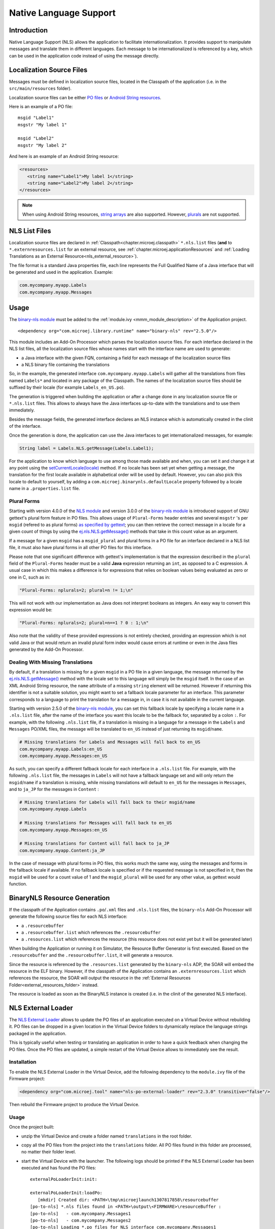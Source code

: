 .. _chapter.nls:

Native Language Support
=======================

Introduction
------------

Native Language Support (NLS) allows the application to facilitate internationalization.
It provides support to manipulate messages and translate them in different languages.
Each message to be internationalized is referenced by a key, which can be used in the application code instead of using the message directly.

Localization Source Files
-------------------------

Messages must be defined in localization source files, located in the Classpath of the application (i.e. in the ``src/main/resources`` folder).

Localization source files can be either `PO files <https://www.gnu.org/software/gettext/manual/gettext.html#PO-Files>`_ or `Android String resources <https://developer.android.com/guide/topics/resources/string-resource>`_.

Here is an example of a PO file:

::

   msgid "Label1"
   msgstr "My label 1"

   msgid "Label2"
   msgstr "My label 2"

And here is an example of an Android String resource:

.. code-block:: xml

   <resources>
      <string name="Label1">My label 1</string>
      <string name="Label2">My label 2</string>
   </resources>

.. note::

   When using Android String resources, `string arrays <https://developer.android.com/guide/topics/resources/string-resource#StringArray>`_ are also supported.
   However, `plurals <https://developer.android.com/guide/topics/resources/string-resource#Plurals>`_ are not supported.

NLS List Files
--------------

Localization source files are declared in :ref:`Classpath<chapter.microej.classpath>` ``*.nls.list`` files (**and** to ``*.externresources.list`` for an external resource, see :ref:`chapter.microej.applicationResources` and :ref:`Loading Translations as an External Resource<nls_external_resource>`).

.. graphviz::

  digraph D {
  
      internalNLS [shape=diamond, label="internal?"]
      NLSList [shape=box, label="*.nls.list"]
      NLSExt [shape=box, label="*.nls.list +\l*.externresources.list"]
      subgraph cluster_NLS {
          label ="NLS"
          internalNLS -> NLSList [label="yes"]
          internalNLS -> NLSExt [label="no=external"]
      }
  }

The file format is a standard Java properties file, each line represents the Full Qualified Name of a Java interface that will be generated and used in the application.
Example:

.. code-block::

   com.mycompany.myapp.Labels
   com.mycompany.myapp.Messages

.. _nls_usage:

Usage
-----

The `binary-nls module`_ must be added to the :ref:`module.ivy <mmm_module_description>` of the Application project.

::

  <dependency org="com.microej.library.runtime" name="binary-nls" rev="2.5.0"/>

This module includes an Add-On Processor which parses the localization source files.
For each interface declared in the NLS list files, all the localization source files whose names start with the interface name are used to generate:

- a Java interface with the given FQN, containing a field for each message of the localization source files
- a NLS binary file containing the translations

So, in the example, the generated interface ``com.mycompany.myapp.Labels`` will gather all the 
translations from files named ``Labels*`` and located in any package of the Classpath.
The names of the localization source files should be suffixed by their locale (for example ``Labels_en_US.po``).

The generation is triggered when building the application or after a change done in any localization source file or ``*.nls.list`` files.
This allows to always have the Java interfaces up-to-date with the translations and to use them immediately.

Besides the message fields, the generated interface declares an NLS instance which is automatically created in the clinit of the interface.

Once the generation is done, the application can use the Java interfaces to get internationalized 
messages, for example:

.. code-block:: java

   String label = Labels.NLS.getMessage(Labels.Label1);

For the application to know which language to use among those made available and when, you can set it and change it at any point using the `setCurrentLocale(locale)`_ method. 
If no locale has been set yet when getting a message, the translation for the first locale available in alphabetical order will be used by default. 
However, you can also pick this locale to default to yourself, by adding a ``com.microej.binarynls.defaultLocale`` property followed by a locale name in a ``.properties.list`` file. 


.. _binary-nls module: https://repository.microej.com/modules/com/microej/library/runtime/binary-nls
.. _setCurrentLocale(locale): https://repository.microej.com/javadoc/microej_5.x/apis/ej/nls/NLS.html#setCurrentLocale-java.lang.String-

Plural Forms
^^^^^^^^^^^^

Starting with version 4.0.0 of the `NLS module`_ and version 3.0.0 of the `binary-nls module`_ is introduced support of GNU gettext's plural form feature in PO files.
This allows usage of ``Plural-Forms`` header entries and several ``msgstr`` 's per ``msgid`` (refered to as plural forms) `as specified by gettext`_; you can then retrieve the correct message in a locale for a given count of things by using the `ej.nls.NLS.getMessage()`_ methods that take in this count value as an argument.

If a message for a given ``msgid`` has a ``msgid_plural`` and plural forms in a PO file for an interface declared in a NLS list file, it must also have plural forms in all other PO files for this interface.

Please note that one significant difference with gettext's implementation is that the expression described in the ``plural`` field of the ``Plural-Forms`` header must be a valid **Java** expression returning an ``int``, as opposed to a C expression. A usual case in which this makes a difference is for expressions that relies on boolean values being evaluated as zero or one in C, such as in: 

.. code-block::

   "Plural-Forms: nplurals=2; plural=n != 1;\n"

This will not work with our implementation as Java does not interpret booleans as integers. An easy way to convert this expression would be:

.. code-block::

   "Plural-Forms: nplurals=2; plural=n==1 ? 0 : 1;\n"

Also note that the validity of these provided expressions is not entirely checked, providing an expression which is not valid Java or that would return an invalid plural form index would cause errors at runtime or even in the Java files generated by the Add-On Processor.

.. _NLS module: https://repository.microej.com/modules/ej/library/runtime/nls/
.. _as specified by gettext: https://www.gnu.org/software/gettext/manual/html_node/Translating-plural-forms.html

Dealing With Missing Translations
^^^^^^^^^^^^^^^^^^^^^^^^^^^^^^^^^

By default, if a translation is missing for a given ``msgid`` in a PO file in a given language, the message returned by the `ej.nls.NLS.getMessage()`_ method with the locale set to this language will simply be the ``msgid`` itself. 
In the case of an XML Android String resource, the ``name`` attribute of a missing ``string`` element will be returned. 
However if returning this identifier is not a suitable solution, you might want to set a fallback locale parameter for an interface. 
This parameter corresponds to a language to print the translation for a message in, in case it is not available in the current language.

Starting with version 2.5.0 of the `binary-nls module`_, you can set this fallback locale by specifying a locale name in a ``.nls.list`` file, after the name of the interface you want this locale to be the fallback for, separated by a colon ``:``. 
For example, with the following ``.nls.list`` file, if a translation is missing in a language for a message in the ``Labels`` and ``Messages`` PO/XML files, the message will be translated to ``en_US`` instead of just returning its ``msgid``/``name``.

.. code-block::

   # Missing translations for Labels and Messages will fall back to en_US
   com.mycompany.myapp.Labels:en_US
   com.mycompany.myapp.Messages:en_US

As such, you can specify a different fallback locale for each interface in a ``.nls.list`` file. 
For example, with the following ``.nls.list`` file, the messages in ``Labels`` will not have a fallback language set and will only return the ``msgid``/``name`` if a translation is missing, while missing translations will default to ``en_US`` for the messages in ``Messages``, and to ``ja_JP`` for the messages in ``Content`` :

.. code-block::

   # Missing translations for Labels will fall back to their msgid/name
   com.mycompany.myapp.Labels

   # Missing translations for Messages will fall back to en_US
   com.mycompany.myapp.Messages:en_US

   # Missing translations for Content will fall back to ja_JP
   com.mycompany.myapp.Content:ja_JP

In the case of message with plural forms in PO files, this works much the same way, using the messages and forms in the fallback locale if available.
If no fallback locale is specified or if the requested message is not specified in it, then the ``msgid`` will be used for a count value of 1 and the ``msgid_plural`` will be used for any other value, as gettext would function.


.. _ej.nls.NLS.getMessage(): https://repository.microej.com/javadoc/microej_5.x/apis/ej/nls/NLS.html#getMessage-int-

BinaryNLS Resource Generation
-----------------------------

If the classpath of the Application contains ``.po``/``.xml`` files and ``.nls.list`` files, the ``binary-nls`` Add-On Processor will generate the following source files for each NLS interface:

- a ``.resourcebuffer``
- a ``.resourcebuffer.list`` which references the ``.resourcebuffer``
- a ``.resources.list`` which references the resource (this resource does not exist yet but it will be generated later)

When building the Application or running it on Simulator, the Resource Buffer Generator is first executed.
Based on the ``.resourcebuffer`` and the ``.resourcebuffer.list``, it will generate a resource.

Since the resource is referenced by the ``.resources.list`` generated by the ``binary-nls`` ADP, the SOAR will embed the resource in the ELF binary.
However, if the classpath of the Application contains an ``.externresources.list`` which references the resource, the SOAR will output the resource in the :ref:`External Resources Folder<external_resources_folder>` instead.

The resource is loaded as soon as the BinaryNLS instance is created (i.e. in the clinit of the generated NLS interface).

.. _chapter.microej.nlsExternalLoader:

NLS External Loader
-------------------

The `NLS External Loader`_ allows to update the PO files of an application executed on a Virtual Device without rebuilding it.
PO files can be dropped in a given location in the Virtual Device folders to dynamically replace the language strings packaged in the application.

This is typically useful when testing or translating an application in order to have a quick feedback when changing the PO files.
Once the PO files are updated, a simple restart of the Virtual Device allows to immediately see the result.

.. _NLS External Loader: https://repository.microej.com/modules/com/microej/tool/nls-po-external-loader/

Installation
^^^^^^^^^^^^

To enable the NLS External Loader in the Virtual Device, add the following dependency to the ``module.ivy`` file of the Firmware project:

.. code-block:: xml

   <dependency org="com.microej.tool" name="nls-po-external-loader" rev="2.3.0" transitive="false"/>

Then rebuild the Firmware project to produce the Virtual Device.

Usage
^^^^^

Once the project built:

- unzip the Virtual Device and create a folder named ``translations`` in the root folder.
- copy all the PO files from the project into the ``translations`` folder.
  All PO files found in this folder are processed, no matter their folder level.
- start the Virtual Device with the launcher.
  The following logs should be printed if the NLS External Loader has been executed and has found the PO files::

   externalPoLoaderInit:init:

   externalPoLoaderInit:loadPo:
      [mkdir] Created dir: <PATH>\tmp\microejlaunch1307817858\resourcebuffer
   [po-to-nls] *.nls files found in <PATH>\output\<FIRMWARE>\resourceBuffer :
   [po-to-nls]   - com.mycompany.Messages1
   [po-to-nls]   - com.mycompany.Messages2
   [po-to-nls] Loading *.po files for NLS interface com.mycompany.Messages1
   [po-to-nls]   => loaded locales : fr_FR,de_DE,ja_JP,en_US
   [po-to-nls] Loading *.po files for NLS interface com.mycompany.Messages2
   [po-to-nls]   => loaded locales : fr_FR,de_DE,ja_JP,en_US

- update the languages strings in the PO files of the Virtual Device (the files in the `translations/` folder).
- restart the Virtual Device and check the changes.


It is important to know the following rules about the NLS External Loader:

- the external PO files names must match with the default PO files names of the application to be processed.
- when PO files with a given name are loaded, the default translations for these PO files are replaced, there is no merge. It means that:

  - if messages are missing in the new PO files, they are not available anymore for the application and may very probably make it crash.
  - if languages are missing (the application has 3 PO files for English, French and Spanish, 
    and only PO files for English and French are available in the translations folder), 
    the messages of the missing languages are not available anymore for the application and may very probably make it crash.
  - if new messages are added in the PO files, it has no impact, they are ignored by the application.

- External PO files are loaded at Virtual Device startup, so any change requires a restart of the Virtual Device to be considered


Troubleshooting
^^^^^^^^^^^^^^^

java.io.IOException: NLS-PO:S=4
"""""""""""""""""""""""""""""""

The following error occurs when at least 1 PO file is missing for a language::

   [parallel2] NLS-PO:I=6
   [parallel2] Exception in thread "main" java.io.IOException: NLS-PO:S=4 323463627 -1948548092
   [parallel2]     at java.lang.Throwable.fillInStackTrace(Throwable.java:79)
   [parallel2]     at java.lang.Throwable.<init>(Throwable.java:30)
   [parallel2]     at java.lang.Exception.<init>(Exception.java:10)
   [parallel2]     at java.io.IOException.<init>(IOException.java:16)
   [parallel2]     at com.microej.nls.BinaryNLS.loadBinFile(BinaryNLS.java:310)
   [parallel2]     at com.microej.nls.BinaryNLS.<init>(BinaryNLS.java:157)
   [parallel2]     at com.microej.nls.BinaryNLS.newBinaryNLS(BinaryNLS.java:118)

Make sure that all PO files are copied in the ``translations`` folder.


Crowdin
^^^^^^^

`Crowdin`_ is a cloud-based localization platform which allows to manage multilingual content.
The NLS External Loader can fetch translations directly from Crowdin to make the translation process even easier.
Translators can then contribute and validate their translations in Crowdin and apply them automatically in the Virtual Device.

A new dependency must be added to the ``module.ivy`` file of the Firmware project to enable this integration:

.. code-block:: xml

   <dependency org="com.microej.tool" name="nls-po-crowdin" rev="1.0.0" transitive="false"/>

Once the module has been built, edit the file ``platform/tools/crowdin/crowdin.properties`` to configure the Crowdin connection:

- set ``crowdin.token`` to the Crowdin API token. A token can be generated in the Crowdin in :guilabel:`Settings` > :guilabel:`API` > click on :guilabel:`New Token`.
- set ``crowdin.projectsIds`` to the id of the Crowdin project. The project id can be found in the :guilabel:`Details` section on a project page.
  Multiple projects can be set by separating their id with a comma (for example ``crowdin.projectsIds=12,586,874``).

When the configuration is done, the fetch of the Crowdin translations can be done by executing the script ``crowdin.bat`` or ``crowdin.sh`` located in the folder ``platform/tools/crowdin/``.
The PO files retrieved from Crowdin are automatically pasted in the folder ``translations``,
therefore the new translations are applied after the next Virtual Device restart.

.. _Crowdin: https://repository.microej.com/modules/com/microej/tool/nls-po-crowdin/

..
   | Copyright 2020-2023, MicroEJ Corp. Content in this space is free 
   for read and redistribute. Except if otherwise stated, modification 
   is subject to MicroEJ Corp prior approval.
   | MicroEJ is a trademark of MicroEJ Corp. All other trademarks and 
   copyrights are the property of their respective owners.

